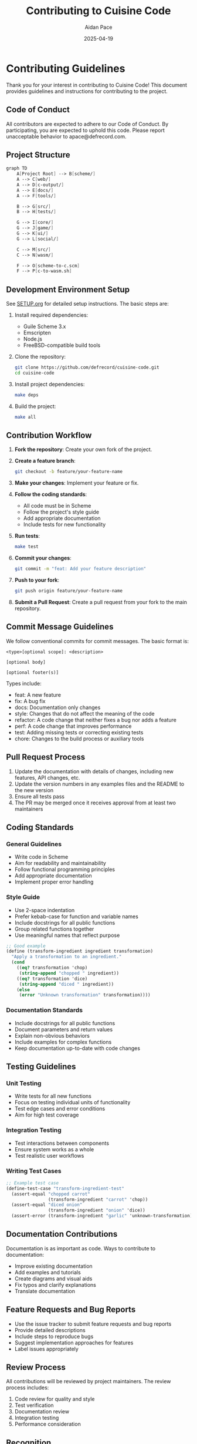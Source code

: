 #+TITLE: Contributing to Cuisine Code
#+AUTHOR: Aidan Pace
#+EMAIL: apace@defrecord.com
#+DATE: 2025-04-19

* Contributing Guidelines

Thank you for your interest in contributing to Cuisine Code! This document provides guidelines and instructions for contributing to the project.

** Code of Conduct

All contributors are expected to adhere to our Code of Conduct. By participating, you are expected to uphold this code. Please report unacceptable behavior to apace@defrecord.com.

** Project Structure

#+BEGIN_SRC scheme :tangle docs/project-structure.mmd :mkdirp yes
graph TD
    A[Project Root] --> B[scheme/]
    A --> C[web/]
    A --> D[c-output/]
    A --> E[docs/]
    A --> F[tools/]
    
    B --> G[src/]
    B --> H[tests/]
    
    G --> I[core/]
    G --> J[game/]
    G --> K[ui/]
    G --> L[social/]
    
    C --> M[src/]
    C --> N[wasm/]
    
    F --> O[scheme-to-c.scm]
    F --> P[c-to-wasm.sh]
#+END_SRC

** Development Environment Setup

See [[file:SETUP.org][SETUP.org]] for detailed setup instructions. The basic steps are:

1. Install required dependencies:
   - Guile Scheme 3.x
   - Emscripten
   - Node.js
   - FreeBSD-compatible build tools

2. Clone the repository:
   #+BEGIN_SRC bash
   git clone https://github.com/defrecord/cuisine-code.git
   cd cuisine-code
   #+END_SRC

3. Install project dependencies:
   #+BEGIN_SRC bash
   make deps
   #+END_SRC

4. Build the project:
   #+BEGIN_SRC bash
   make all
   #+END_SRC

** Contribution Workflow

1. *Fork the repository*: Create your own fork of the project.

2. *Create a feature branch*: 
   #+BEGIN_SRC bash
   git checkout -b feature/your-feature-name
   #+END_SRC

3. *Make your changes*: Implement your feature or fix.

4. *Follow the coding standards*:
   - All code must be in Scheme
   - Follow the project's style guide
   - Add appropriate documentation
   - Include tests for new functionality

5. *Run tests*:
   #+BEGIN_SRC bash
   make test
   #+END_SRC

6. *Commit your changes*:
   #+BEGIN_SRC bash
   git commit -m "feat: Add your feature description"
   #+END_SRC

7. *Push to your fork*:
   #+BEGIN_SRC bash
   git push origin feature/your-feature-name
   #+END_SRC

8. *Submit a Pull Request*: Create a pull request from your fork to the main repository.

** Commit Message Guidelines

We follow conventional commits for commit messages. The basic format is:

#+BEGIN_SRC
<type>[optional scope]: <description>

[optional body]

[optional footer(s)]
#+END_SRC

Types include:
- feat: A new feature
- fix: A bug fix
- docs: Documentation only changes
- style: Changes that do not affect the meaning of the code
- refactor: A code change that neither fixes a bug nor adds a feature
- perf: A code change that improves performance
- test: Adding missing tests or correcting existing tests
- chore: Changes to the build process or auxiliary tools

** Pull Request Process

1. Update the documentation with details of changes, including new features, API changes, etc.
2. Update the version numbers in any examples files and the README to the new version
3. Ensure all tests pass
4. The PR may be merged once it receives approval from at least two maintainers

** Coding Standards

*** General Guidelines

- Write code in Scheme
- Aim for readability and maintainability
- Follow functional programming principles
- Add appropriate documentation
- Implement proper error handling

*** Style Guide

- Use 2-space indentation
- Prefer kebab-case for function and variable names
- Include docstrings for all public functions
- Group related functions together
- Use meaningful names that reflect purpose

#+BEGIN_SRC scheme
;; Good example
(define (transform-ingredient ingredient transformation)
  "Apply a transformation to an ingredient."
  (cond
    ((eq? transformation 'chop)
     (string-append "chopped " ingredient))
    ((eq? transformation 'dice)
     (string-append "diced " ingredient))
    (else
     (error "Unknown transformation" transformation))))
#+END_SRC

*** Documentation Standards

- Include docstrings for all public functions
- Document parameters and return values
- Explain non-obvious behaviors
- Include examples for complex functions
- Keep documentation up-to-date with code changes

** Testing Guidelines

*** Unit Testing

- Write tests for all new functions
- Focus on testing individual units of functionality
- Test edge cases and error conditions
- Aim for high test coverage

*** Integration Testing

- Test interactions between components
- Ensure system works as a whole
- Test realistic user workflows

*** Writing Test Cases

#+BEGIN_SRC scheme
;; Example test case
(define-test-case "transform-ingredient-test"
  (assert-equal "chopped carrot" 
                (transform-ingredient "carrot" 'chop))
  (assert-equal "diced onion" 
                (transform-ingredient "onion" 'dice))
  (assert-error (transform-ingredient "garlic" 'unknown-transformation)))
#+END_SRC

** Documentation Contributions

Documentation is as important as code. Ways to contribute to documentation:

- Improve existing documentation
- Add examples and tutorials
- Create diagrams and visual aids
- Fix typos and clarify explanations
- Translate documentation

** Feature Requests and Bug Reports

- Use the issue tracker to submit feature requests and bug reports
- Provide detailed descriptions
- Include steps to reproduce bugs
- Suggest implementation approaches for features
- Label issues appropriately

** Review Process

All contributions will be reviewed by project maintainers. The review process includes:

1. Code review for quality and style
2. Test verification
3. Documentation review
4. Integration testing
5. Performance consideration

** Recognition

All contributors will be recognized in the project's CONTRIBUTORS.md file. Significant contributions may lead to maintainer status.

** Resources for Contributors

- [[file:REQUIREMENTS.org][REQUIREMENTS.org]]: Project requirements and architecture
- [[file:ARCHITECTURE.org][ARCHITECTURE.org]]: System design information
- [[file:docs/api/][API Documentation]]: Reference for internal APIs
- [[https://github.com/defrecord/cuisine-code/wiki][Project Wiki]]: Additional guidance and tutorials
